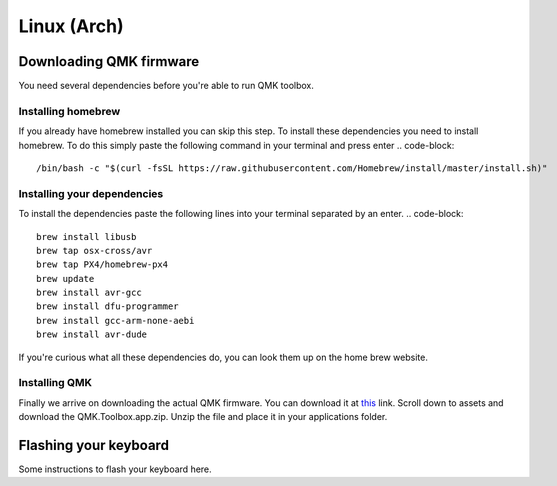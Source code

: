 Linux (Arch)
============
Downloading QMK firmware
########################
You need several dependencies before you're able to run QMK toolbox.

Installing homebrew
*******************
If you already have homebrew installed you can skip this step.
To install these dependencies you need to install homebrew. 
To do this simply paste the following command in your terminal and press enter
.. code-block:: 
        /bin/bash -c "$(curl -fsSL https://raw.githubusercontent.com/Homebrew/install/master/install.sh)" 

Installing your dependencies
****************************
To install the dependencies paste the following lines into your terminal separated by an enter.
.. code-block::
        brew install libusb
        brew tap osx-cross/avr
        brew tap PX4/homebrew-px4
        brew update
        brew install avr-gcc
        brew install dfu-programmer
        brew install gcc-arm-none-aebi
        brew install avr-dude

If you're curious what all these dependencies do, you can look them up on the home brew website.

Installing QMK
**************
Finally we arrive on downloading the actual QMK firmware.
You can download it at `this <https://github.com/qmk/qmk_toolbox/releases>`_ link.
Scroll down to assets and download the QMK.Toolbox.app.zip.
Unzip the file and place it in your applications folder.

Flashing your keyboard
######################
Some instructions to flash your keyboard here.
